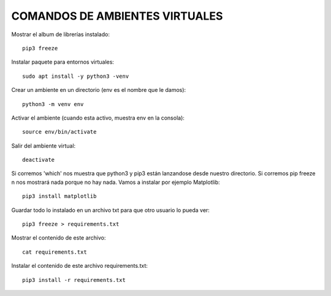
COMANDOS DE AMBIENTES VIRTUALES
------

Mostrar el album de librerías instalado::

	pip3 freeze

Instalar paquete para entornos virtuales::

	sudo apt install -y python3 -venv

Crear un ambiente en un directorio (env es el nombre que le damos)::

	python3 -m venv env

Activar el ambiente (cuando esta activo, muestra env en la consola)::

	source env/bin/activate

Salir del ambiente virtual::

	deactivate

Si corremos 'which' nos muestra que python3 y pip3 están lanzandose desde nuestro directorio. Si corremos pip freeze n nos mostrará nada porque no hay nada. Vamos a instalar por ejemplo Matplotlib::

	pip3 install matplotlib

Guardar todo lo instalado en un archivo txt para que otro usuario lo pueda ver::

	pip3 freeze > requirements.txt

Mostrar el contenido de este archivo::

	cat requirements.txt

Instalar el contenido de este archivo requirements.txt::

	pip3 install -r requirements.txt

